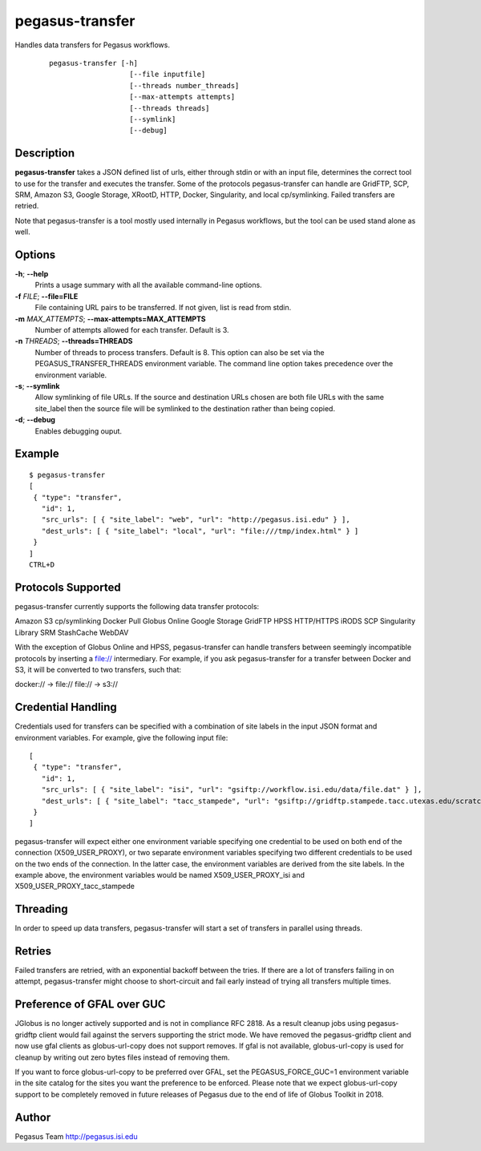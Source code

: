 ================
pegasus-transfer
================

Handles data transfers for Pegasus workflows.
   ::

      pegasus-transfer [-h]
                         [--file inputfile]
                         [--threads number_threads]
                         [--max-attempts attempts]
                         [--threads threads]
                         [--symlink]
                         [--debug]

Description
===========

**pegasus-transfer** takes a JSON defined list of urls, either through
stdin or with an input file, determines the correct tool to use for the
transfer and executes the transfer. Some of the protocols
pegasus-transfer can handle are GridFTP, SCP, SRM, Amazon S3, Google
Storage, XRootD, HTTP, Docker, Singularity, and local cp/symlinking.
Failed transfers are retried.

Note that pegasus-transfer is a tool mostly used internally in Pegasus
workflows, but the tool can be used stand alone as well.

Options
=======

**-h**; \ **--help**
   Prints a usage summary with all the available command-line options.

**-f** *FILE*; \ **--file=FILE**
   File containing URL pairs to be transferred. If not given, list is
   read from stdin.

**-m** *MAX_ATTEMPTS*; \ **--max-attempts=MAX_ATTEMPTS**
   Number of attempts allowed for each transfer. Default is 3.

**-n** *THREADS*; \ **--threads=THREADS**
   Number of threads to process transfers. Default is 8. This option can
   also be set via the PEGASUS_TRANSFER_THREADS environment variable.
   The command line option takes precedence over the environment
   variable.

**-s**; \ **--symlink**
   Allow symlinking of file URLs. If the source and destination URLs
   chosen are both file URLs with the same site_label then the source
   file will be symlinked to the destination rather than being copied.

**-d**; \ **--debug**
   Enables debugging ouput.

Example
=======

::

   $ pegasus-transfer
   [
    { "type": "transfer",
      "id": 1,
      "src_urls": [ { "site_label": "web", "url": "http://pegasus.isi.edu" } ],
      "dest_urls": [ { "site_label": "local", "url": "file:///tmp/index.html" } ]
    }
   ]
   CTRL+D


Protocols Supported
===================

pegasus-transfer currently supports the following data transfer protocols:

Amazon S3
cp/symlinking
Docker Pull
Globus Online
Google Storage
GridFTP
HPSS
HTTP/HTTPS
iRODS
SCP
Singularity Library
SRM
StashCache
WebDAV

With the exception of Globus Online and HPSS, pegasus-transfer can handle
transfers between seemingly incompatible protocols by inserting a file://
intermediary. For example, if you ask pegasus-transfer for a transfer
between Docker and S3, it will be converted to two transfers, such that:

docker:// -> file://
file:// -> s3://


Credential Handling
===================

Credentials used for transfers can be specified with a combination of
site labels in the input JSON format and environment variables. For
example, give the following input file:

::

   [
    { "type": "transfer",
      "id": 1,
      "src_urls": [ { "site_label": "isi", "url": "gsiftp://workflow.isi.edu/data/file.dat" } ],
      "dest_urls": [ { "site_label": "tacc_stampede", "url": "gsiftp://gridftp.stampede.tacc.utexas.edu/scratch/file.dat" } ]
    }
   ]

pegasus-transfer will expect either one environment variable specifying
one credential to be used on both end of the connection
(X509_USER_PROXY), or two separate environment variables specifying two
different credentials to be used on the two ends of the connection. In
the latter case, the environment variables are derived from the site
labels. In the example above, the environment variables would be named
X509_USER_PROXY_isi and X509_USER_PROXY_tacc_stampede


Threading
=========

In order to speed up data transfers, pegasus-transfer will start a set
of transfers in parallel using threads.


Retries
=======

Failed transfers are retried, with an exponential backoff between the
tries. If there are a lot of transfers failing in on attempt,
pegasus-transfer might choose to short-circuit and fail early instead
of trying all transfers multiple times.


Preference of GFAL over GUC
===========================

JGlobus is no longer actively supported and is not in compliance RFC
2818. As a result cleanup jobs using pegasus-gridftp client would fail
against the servers supporting the strict mode. We have removed the
pegasus-gridftp client and now use gfal clients as globus-url-copy does
not support removes. If gfal is not available, globus-url-copy is used
for cleanup by writing out zero bytes files instead of removing them.

If you want to force globus-url-copy to be preferred over GFAL, set the
PEGASUS_FORCE_GUC=1 environment variable in the site catalog for the
sites you want the preference to be enforced. Please note that we expect
globus-url-copy support to be completely removed in future releases of
Pegasus due to the end of life of Globus Toolkit in 2018.


Author
======

Pegasus Team http://pegasus.isi.edu
